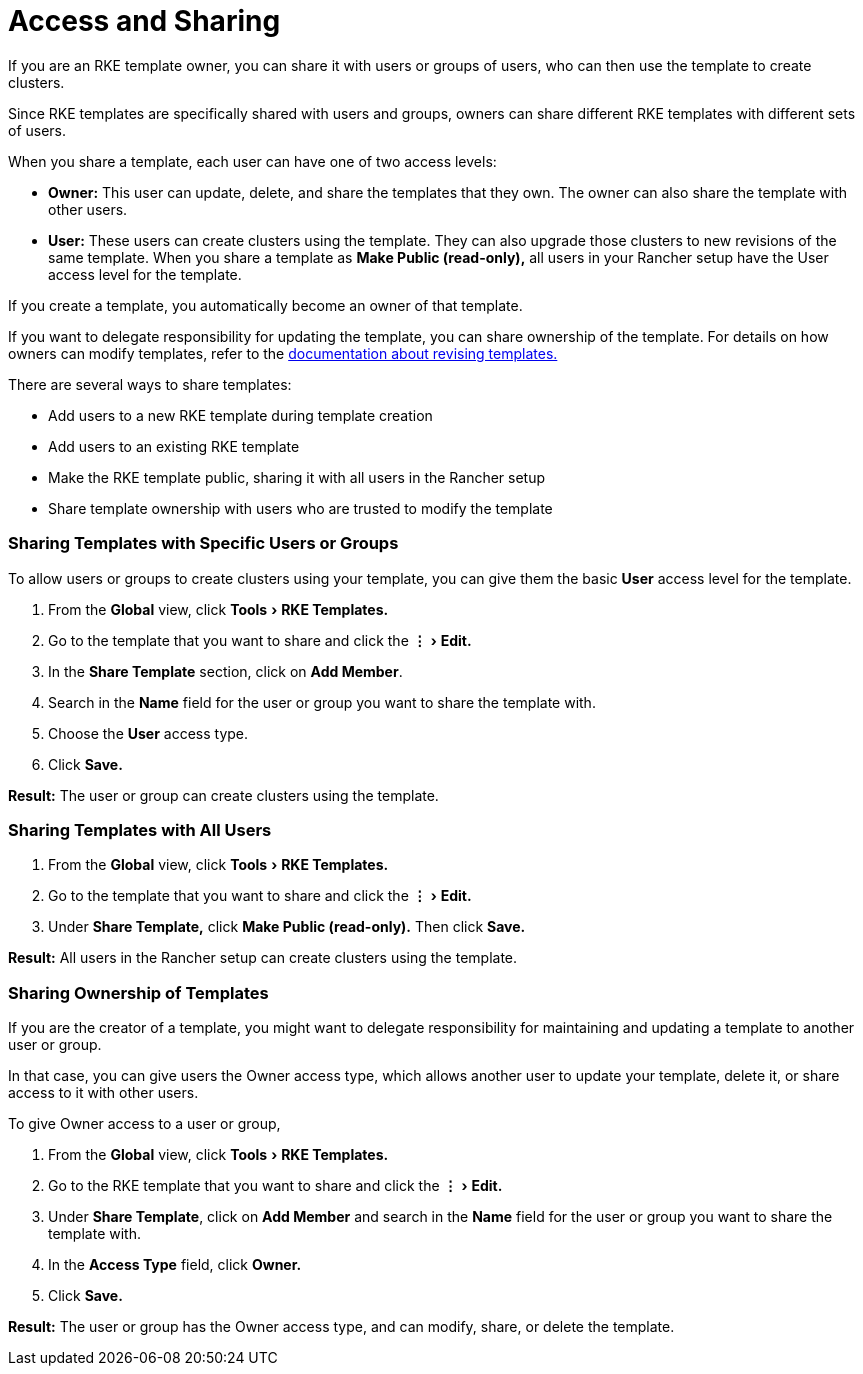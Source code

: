 = Access and Sharing
:experimental:

If you are an RKE template owner, you can share it with users or groups of users, who can then use the template to create clusters.

Since RKE templates are specifically shared with users and groups, owners can share different RKE templates with different sets of users.

When you share a template, each user can have one of two access levels:

* *Owner:* This user can update, delete, and share the templates that they own. The owner can also share the template with other users.
* *User:* These users can create clusters using the template. They can also upgrade those clusters to new revisions of the same template. When you share a template as *Make Public (read-only),* all users in your Rancher setup have the User access level for the template.

If you create a template, you automatically become an owner of that template.

If you want to delegate responsibility for updating the template, you can share ownership of the template. For details on how owners can modify templates, refer to the xref:manage-rke1-templates.adoc[documentation about revising templates.]

There are several ways to share templates:

* Add users to a new RKE template during template creation
* Add users to an existing RKE template
* Make the RKE template public, sharing it with all users in the Rancher setup
* Share template ownership with users who are trusted to modify the template

=== Sharing Templates with Specific Users or Groups

To allow users or groups to create clusters using your template, you can give them the basic *User* access level for the template.

. From the *Global* view, click menu:Tools[RKE Templates.]
. Go to the template that you want to share and click the menu:&#8942;[Edit.]
. In the *Share Template* section, click on *Add Member*.
. Search in the *Name* field for the user or group you want to share the template with.
. Choose the *User* access type.
. Click *Save.*

*Result:* The user or group can create clusters using the template.

=== Sharing Templates with All Users

. From the *Global* view, click menu:Tools[RKE Templates.]
. Go to the template that you want to share and click the menu:&#8942;[Edit.]
. Under *Share Template,* click *Make Public (read-only).* Then click *Save.*

*Result:* All users in the Rancher setup can create clusters using the template.

=== Sharing Ownership of Templates

If you are the creator of a template, you might want to delegate responsibility for maintaining and updating a template to another user or group.

In that case, you can give users the Owner access type, which allows another user to update your template, delete it, or share access to it with other users.

To give Owner access to a user or group,

. From the *Global* view, click menu:Tools[RKE Templates.]
. Go to the RKE template that you want to share and click the menu:&#8942;[Edit.]
. Under *Share Template*, click on *Add Member* and search in the *Name* field for the user or group you want to share the template with.
. In the *Access Type* field, click *Owner.*
. Click *Save.*

*Result:* The user or group has the Owner access type, and can modify, share, or delete the template.
